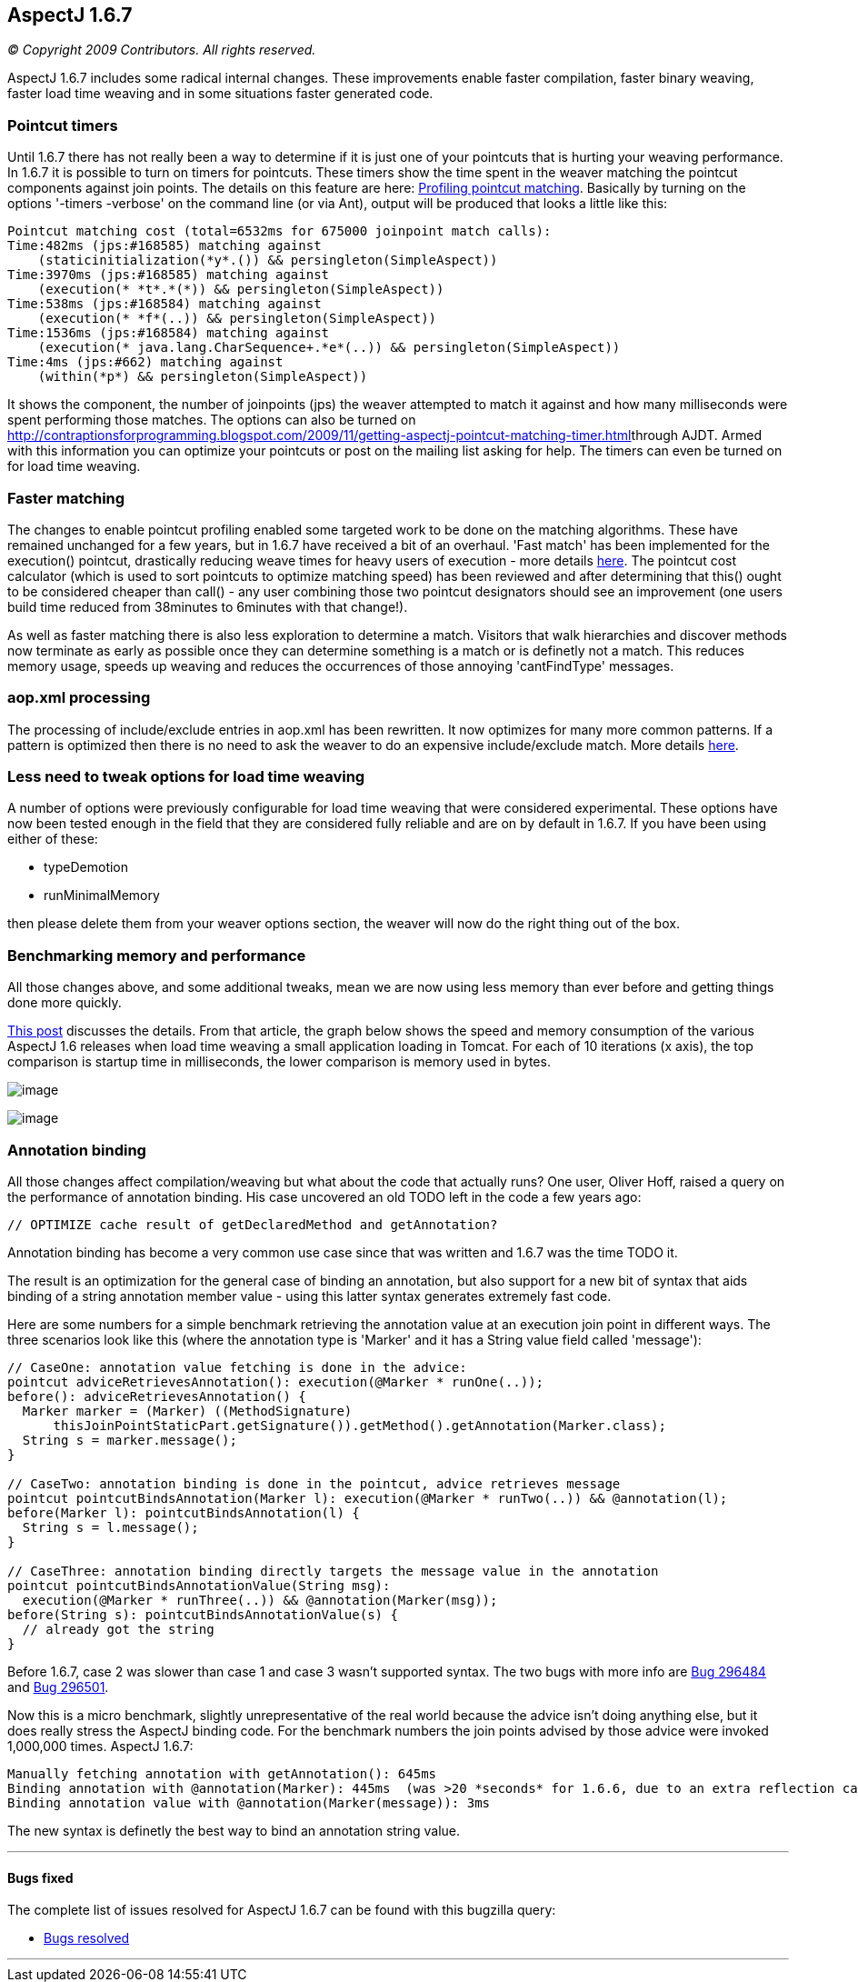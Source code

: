 == AspectJ 1.6.7

_© Copyright 2009 Contributors. All rights reserved._

AspectJ 1.6.7 includes some radical internal changes. These improvements
enable faster compilation, faster binary weaving, faster load time
weaving and in some situations faster generated code.

=== Pointcut timers

Until 1.6.7 there has not really been a way to determine if it is just
one of your pointcuts that is hurting your weaving performance. In 1.6.7
it is possible to turn on timers for pointcuts. These timers show the
time spent in the weaver matching the pointcut components against join
points. The details on this feature are here:
http://andrewclement.blogspot.com/2009/11/aspectj-profiling-pointcut-matching.html[Profiling
pointcut matching]. Basically by turning on the options '-timers
-verbose' on the command line (or via Ant), output will be produced that
looks a little like this:

[source, text]
....
Pointcut matching cost (total=6532ms for 675000 joinpoint match calls):
Time:482ms (jps:#168585) matching against
    (staticinitialization(*y*.()) && persingleton(SimpleAspect))
Time:3970ms (jps:#168585) matching against
    (execution(* *t*.*(*)) && persingleton(SimpleAspect))
Time:538ms (jps:#168584) matching against
    (execution(* *f*(..)) && persingleton(SimpleAspect))
Time:1536ms (jps:#168584) matching against
    (execution(* java.lang.CharSequence+.*e*(..)) && persingleton(SimpleAspect))
Time:4ms (jps:#662) matching against
    (within(*p*) && persingleton(SimpleAspect))
....

It shows the component, the number of joinpoints (jps) the weaver
attempted to match it against and how many milliseconds were spent
performing those matches. The options can also be turned on
http://contraptionsforprogramming.blogspot.com/2009/11/getting-aspectj-pointcut-matching-timer.html[]through
AJDT. Armed with this information you can optimize your pointcuts or
post on the mailing list asking for help. The timers can even be turned
on for load time weaving.

=== Faster matching

The changes to enable pointcut profiling enabled some targeted work to
be done on the matching algorithms. These have remained unchanged for a
few years, but in 1.6.7 have received a bit of an overhaul. 'Fast match'
has been implemented for the execution() pointcut, drastically reducing
weave times for heavy users of execution - more details
http://andrewclement.blogspot.com/2009/11/aspectj-how-much-faster-is-aspectj-167.html[here].
The pointcut cost calculator (which is used to sort pointcuts to
optimize matching speed) has been reviewed and after determining that
this() ought to be considered cheaper than call() - any user combining
those two pointcut designators should see an improvement (one users
build time reduced from 38minutes to 6minutes with that change!).

As well as faster matching there is also less exploration to determine a
match. Visitors that walk hierarchies and discover methods now terminate
as early as possible once they can determine something is a match or is
definetly not a match. This reduces memory usage, speeds up weaving and
reduces the occurrences of those annoying 'cantFindType' messages.

=== aop.xml processing

The processing of include/exclude entries in aop.xml has been rewritten.
It now optimizes for many more common patterns. If a pattern is
optimized then there is no need to ask the weaver to do an expensive
include/exclude match. More details
http://andrewclement.blogspot.com/2009/12/aspectj-167-and-faster-load-time.html[here].

=== Less need to tweak options for load time weaving

A number of options were previously configurable for load time weaving
that were considered experimental. These options have now been tested
enough in the field that they are considered fully reliable and are on
by default in 1.6.7. If you have been using either of these:

* typeDemotion
* runMinimalMemory

then please delete them from your weaver options section, the weaver
will now do the right thing out of the box.

=== Benchmarking memory and performance

All those changes above, and some additional tweaks, mean we are now
using less memory than ever before and getting things done more quickly.

http://andrewclement.blogspot.com/2009/12/aspectj-167-and-faster-load-time.html[This
post] discusses the details. From that article, the graph below shows
the speed and memory consumption of the various AspectJ 1.6 releases
when load time weaving a small application loading in Tomcat. For each
of 10 iterations (x axis), the top comparison is startup time in
milliseconds, the lower comparison is memory used in bytes.

image:167speed.png[image]

image:167Memory.png[image]

=== Annotation binding

All those changes affect compilation/weaving but what about the code
that actually runs? One user, Oliver Hoff, raised a query on the
performance of annotation binding. His case uncovered an old TODO left
in the code a few years ago:

[source, text]
....
// OPTIMIZE cache result of getDeclaredMethod and getAnnotation?
....

Annotation binding has become a very common use case since that was
written and 1.6.7 was the time TODO it.

The result is an optimization for the general case of binding an
annotation, but also support for a new bit of syntax that aids binding
of a string annotation member value - using this latter syntax generates
extremely fast code.

Here are some numbers for a simple benchmark retrieving the annotation
value at an execution join point in different ways. The three scenarios
look like this (where the annotation type is 'Marker' and it has a
String value field called 'message'):

[source, java]
....
// CaseOne: annotation value fetching is done in the advice:
pointcut adviceRetrievesAnnotation(): execution(@Marker * runOne(..));
before(): adviceRetrievesAnnotation() {
  Marker marker = (Marker) ((MethodSignature)
      thisJoinPointStaticPart.getSignature()).getMethod().getAnnotation(Marker.class);
  String s = marker.message();
}

// CaseTwo: annotation binding is done in the pointcut, advice retrieves message
pointcut pointcutBindsAnnotation(Marker l): execution(@Marker * runTwo(..)) && @annotation(l);
before(Marker l): pointcutBindsAnnotation(l) {
  String s = l.message();
}

// CaseThree: annotation binding directly targets the message value in the annotation
pointcut pointcutBindsAnnotationValue(String msg):
  execution(@Marker * runThree(..)) && @annotation(Marker(msg));
before(String s): pointcutBindsAnnotationValue(s) {
  // already got the string
}
....

Before 1.6.7, case 2 was slower than case 1 and case 3 wasn't supported
syntax. The two bugs with more info are
https://bugs.eclipse.org/bugs/show_bug.cgi?id=296484[Bug 296484] and
https://bugs.eclipse.org/bugs/show_bug.cgi?id=296501[Bug 296501].

Now this is a micro benchmark, slightly unrepresentative of the real
world because the advice isn't doing anything else, but it does really
stress the AspectJ binding code. For the benchmark numbers the join
points advised by those advice were invoked 1,000,000 times. AspectJ
1.6.7:

[source, text]
....
Manually fetching annotation with getAnnotation(): 645ms
Binding annotation with @annotation(Marker): 445ms  (was >20 *seconds* for 1.6.6, due to an extra reflection call)
Binding annotation value with @annotation(Marker(message)): 3ms
....

The new syntax is definetly the best way to bind an annotation string
value.

'''''

[[bugsfixed]]
==== Bugs fixed

The complete list of issues resolved for AspectJ 1.6.7 can be found with
this bugzilla query:

* https://bugs.eclipse.org/bugs/buglist.cgi?query_format=advanced&short_desc_type=allwordssubstr&short_desc=&product=AspectJ&target_milestone=1.6.7&long_desc_type=allwordssubstr&long_desc=&bug_file_loc_type=allwordssubstr&bug_file_loc=&status_whiteboard_type=allwordssubstr&status_whiteboard=&keywords_type=allwords&keywords=&bug_status=RESOLVED&bug_status=VERIFIED&bug_status=CLOSED&emailtype1=substring&email1=&emailtype2=substring&email2=&bugidtype=include&bug_id=&votes=&chfieldfrom=&chfieldto=Now&chfieldvalue=&cmdtype=doit&order=Reuse+same+sort+as+last+time&field0-0-0=noop&type0-0-0=noop&value0-0-0=[Bugs
resolved]

'''''
